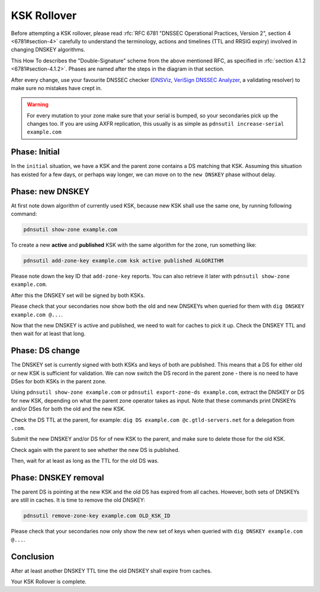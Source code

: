 KSK Rollover
============

Before attempting a KSK rollover, please read :rfc:`RFC 6781 "DNSSEC Operational Practices, Version 2", section 4 <6781#section-4>` carefully to understand the terminology, actions and timelines (TTL and RRSIG expiry) involved in changing DNSKEY algorithms.

This How To describes the "Double-Signature" scheme from the above mentioned RFC, as specified in :rfc:`section 4.1.2 <6781#section-4.1.2>`.
Phases are named after the steps in the diagram in that section.

After every change, use your favourite DNSSEC checker (`DNSViz <https://dnsviz.net/>`__, `VeriSign DNSSEC Analyzer <https://dnssec-debugger.verisignlabs.com/>`__, a validating resolver) to make sure no mistakes have crept in.

.. warning::

    For every mutation to your zone make sure that your serial is bumped, so your secondaries pick up the changes too.
    If you are using AXFR replication, this usually is as simple as ``pdnsutil increase-serial example.com``

Phase: Initial
--------------

In the ``initial`` situation, we have a KSK and the parent zone contains a DS matching that KSK.
Assuming this situation has existed for a few days, or perhaps way longer, we can move on to the ``new DNSKEY`` phase without delay.

Phase: new DNSKEY
-----------------

At first note down algorithm of currently used KSK, because new KSK shall use the same one, by running following command:

.. code-block:: shell

    pdnsutil show-zone example.com

To create a new **active** and **published** KSK with the same algorithm for the zone, run something like:

.. code-block:: shell

    pdnsutil add-zone-key example.com ksk active published ALGORITHM

Please note down the key ID that ``add-zone-key`` reports. You can also retrieve it later with ``pdnsutil show-zone example.com``.

After this the DNSKEY set will be signed by both KSKs.

Please check that your secondaries now show both the old and new DNSKEYs when queried for them with ``dig DNSKEY example.com @...``.

Now that the new DNSKEY is active and published, we need to wait for caches to pick it up. Check the DNSKEY TTL and then wait for at least that long.

Phase: DS change
----------------

The DNSKEY set is currently signed with both KSKs and keys of both are published.
This means that a DS for either old or new KSK is sufficient for validation.
We can now switch the DS record in the parent zone - there is no need to have DSes for both KSKs in the parent zone.

Using ``pdnsutil show-zone example.com`` or ``pdnsutil export-zone-ds example.com``, extract the DNSKEY or DS for new KSK, depending on what the parent zone operator takes as input.
Note that these commands print DNSKEYs and/or DSes for both the old and the new KSK.

Check the DS TTL at the parent, for example: ``dig DS example.com @c.gtld-servers.net`` for a delegation from ``.com``.

Submit the new DNSKEY and/or DS for of new KSK to the parent, and make sure to delete those for the old KSK.

Check again with the parent to see whether the new DS is published.

Then, wait for at least as long as the TTL for the old DS was.

Phase: DNSKEY removal
---------------------

The parent DS is pointing at the new KSK and the old DS has expired from all caches.
However, both sets of DNSKEYs are still in caches.
It is time to remove the old DNSKEY:

.. code-block:: shell

    pdnsutil remove-zone-key example.com OLD_KSK_ID
    
Please check that your secondaries now only show the new set of keys when queried with ``dig DNSKEY example.com @...``.

Conclusion
----------

After at least another DNSKEY TTL time the old DNSKEY shall expire from caches.

Your KSK Rollover is complete.